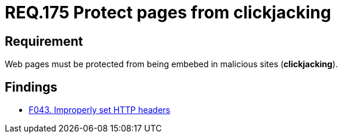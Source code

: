 :slug: rules/175/
:category: source
:description: This document contains the details of the security requirements related to the definition and management of source code in the organization. This requirement establishes the importance of protecting pages against clickjacking attacks by defining the respective security measures in the source code.
:keywords: Requirement, Security, Web, Clickjacking, Source Code, Protection
:rules: yes

= REQ.175 Protect pages from clickjacking

== Requirement

Web pages must be protected from being embebed
in malicious sites (*clickjacking*).

== Findings

* link:/web/findings/043/[F043. Improperly set HTTP headers]

